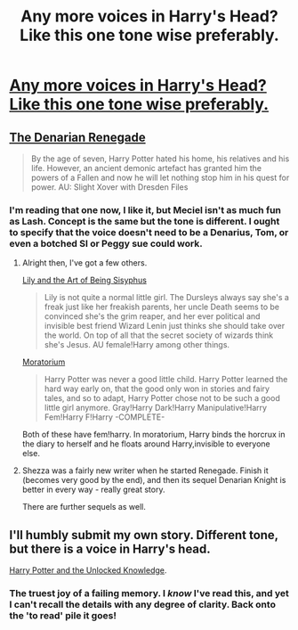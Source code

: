 #+TITLE: Any more voices in Harry's Head? Like this one tone wise preferably.

* [[https://www.fanfiction.net/s/11188292/1/Deal-with-a-Devil][Any more voices in Harry's Head? Like this one tone wise preferably.]]
:PROPERTIES:
:Author: Ruljinn
:Score: 3
:DateUnix: 1430959094.0
:DateShort: 2015-May-07
:FlairText: Request
:END:

** [[https://m.fanfiction.net/s/3473224/1/The-Denarian-Renegade][The Denarian Renegade]]

#+begin_quote
  By the age of seven, Harry Potter hated his home, his relatives and his life. However, an ancient demonic artefact has granted him the powers of a Fallen and now he will let nothing stop him in his quest for power. AU: Slight Xover with Dresden Files
#+end_quote
:PROPERTIES:
:Author: Kadinz
:Score: 5
:DateUnix: 1430962760.0
:DateShort: 2015-May-07
:END:

*** I'm reading that one now, I like it, but Meciel isn't as much fun as Lash. Concept is the same but the tone is different. I ought to specify that the voice doesn't need to be a Denarius, Tom, or even a botched SI or Peggy sue could work.
:PROPERTIES:
:Author: Ruljinn
:Score: 2
:DateUnix: 1430966116.0
:DateShort: 2015-May-07
:END:

**** Alright then, I've got a few others.

[[https://m.fanfiction.net/s/9911469/1/Lily-and-the-Art-of-Being-Sisyphus][Lily and the Art of Being Sisyphus]]

#+begin_quote
  Lily is not quite a normal little girl. The Dursleys always say she's a freak just like her freakish parents, her uncle Death seems to be convinced she's the grim reaper, and her ever political and invisible best friend Wizard Lenin just thinks she should take over the world. On top of all that the secret society of wizards think she's Jesus. AU female!Harry among other things.
#+end_quote

[[https://m.fanfiction.net/s/9486886/1/Moratorium][Moratorium]]

#+begin_quote
  Harry Potter was never a good little child. Harry Potter learned the hard way early on, that the good only won in stories and fairy tales, and so to adapt, Harry Potter chose not to be such a good little girl anymore. Gray!Harry Dark!Harry Manipulative!Harry Fem!Harry F!Harry -COMPLETE-
#+end_quote

Both of these have fem!harry. In moratorium, Harry binds the horcrux in the diary to herself and he floats around Harry,invisible to everyone else.
:PROPERTIES:
:Author: Kadinz
:Score: 2
:DateUnix: 1430992254.0
:DateShort: 2015-May-07
:END:


**** Shezza was a fairly new writer when he started Renegade. Finish it (becomes very good by the end), and then its sequel Denarian Knight is better in every way - really great story.

There are further sequels as well.
:PROPERTIES:
:Author: maybeheremaybenot
:Score: 1
:DateUnix: 1431098703.0
:DateShort: 2015-May-08
:END:


** I'll humbly submit my own story. Different tone, but there is a voice in Harry's head.

[[https://www.fanfiction.net/s/4003405/1/Harry-Potter-and-the-Unlocked-Knowledge][Harry Potter and the Unlocked Knowledge]].
:PROPERTIES:
:Author: maybeheremaybenot
:Score: 1
:DateUnix: 1431098748.0
:DateShort: 2015-May-08
:END:

*** The truest joy of a failing memory. I /know/ I've read this, and yet I can't recall the details with any degree of clarity. Back onto the 'to read' pile it goes!
:PROPERTIES:
:Author: Ruljinn
:Score: 1
:DateUnix: 1431105931.0
:DateShort: 2015-May-08
:END:
